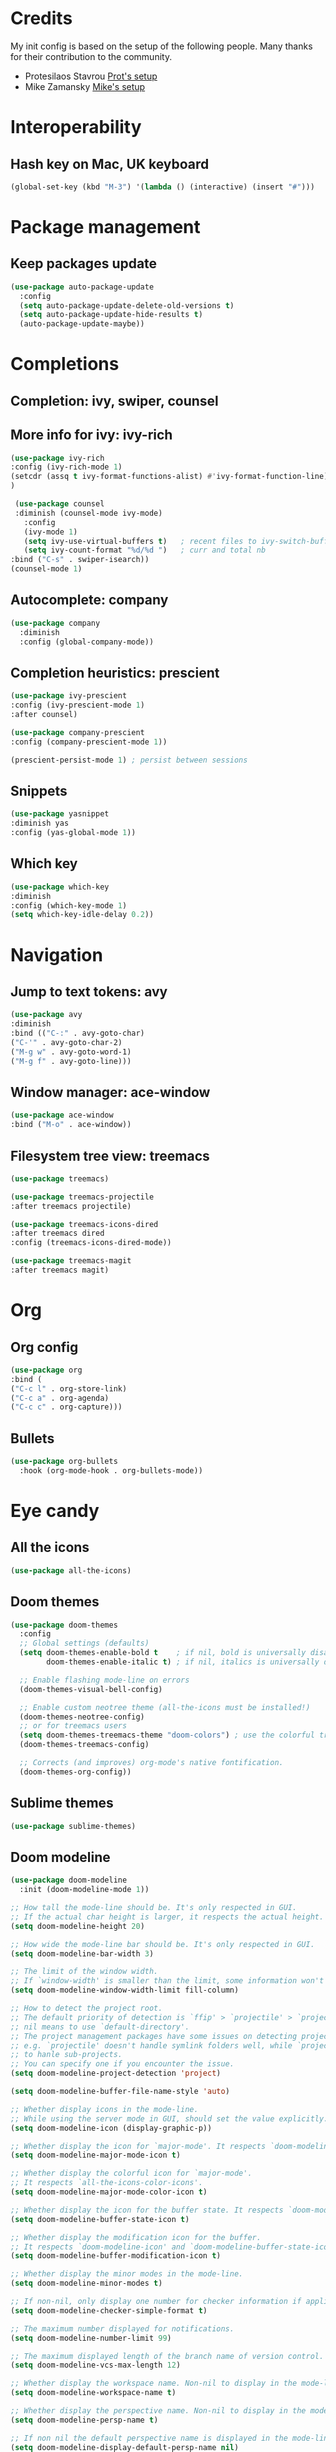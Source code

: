 * Credits
  My init config is based on the setup of the following people. Many thanks for their
  contribution to the community.
  - Protesilaos Stavrou [[https://protesilaos.com/dotemacs/][Prot's setup]]
  - Mike Zamansky [[https://github.com/zamansky/dot-emacs][Mike's setup]]

* Interoperability
** Hash key on Mac, UK keyboard
   #+begin_src emacs-lisp
(global-set-key (kbd "M-3") '(lambda () (interactive) (insert "#")))
   #+end_src

* Package management
** Keep packages update
   #+begin_src emacs-lisp
(use-package auto-package-update
  :config
  (setq auto-package-update-delete-old-versions t)
  (setq auto-package-update-hide-results t)
  (auto-package-update-maybe))
   #+end_src

* Completions
** Completion: ivy, swiper, counsel
** More info for ivy: ivy-rich
   #+begin_src emacs-lisp
(use-package ivy-rich
:config (ivy-rich-mode 1)
(setcdr (assq t ivy-format-functions-alist) #'ivy-format-function-line)
)

   #+end_src
   #+begin_src emacs-lisp
 (use-package counsel
 :diminish (counsel-mode ivy-mode)
   :config 
   (ivy-mode 1)
   (setq ivy-use-virtual-buffers t)   ; recent files to ivy-switch-buffer
   (setq ivy-count-format "%d/%d ")   ; curr and total nb
:bind ("C-s" . swiper-isearch))
(counsel-mode 1)
   #+end_src
** Autocomplete: company
   #+begin_src emacs-lisp
 (use-package company
   :diminish
   :config (global-company-mode))
   #+end_src
** Completion heuristics: prescient
   #+begin_src  emacs-lisp
(use-package ivy-prescient
:config (ivy-prescient-mode 1)
:after counsel)

(use-package company-prescient
:config (company-prescient-mode 1))

(prescient-persist-mode 1) ; persist between sessions
   #+end_src
** Snippets
   #+begin_src emacs-lisp
(use-package yasnippet
:diminish yas
:config (yas-global-mode 1))
   #+end_src
** Which key
   #+begin_src emacs-lisp
(use-package which-key
:diminish
:config (which-key-mode 1)
(setq which-key-idle-delay 0.2))
   #+end_src

* Navigation
** Jump to text tokens: avy
   #+begin_src emacs-lisp
(use-package avy
:diminish
:bind (("C-:" . avy-goto-char)
("C-'" . avy-goto-char-2)
("M-g w" . avy-goto-word-1)
("M-g f" . avy-goto-line)))
   #+end_src
** Window manager: ace-window
   #+begin_src emacs-lisp
(use-package ace-window
:bind ("M-o" . ace-window))
   #+end_src
** Filesystem tree view: treemacs
   #+begin_src emacs-lisp
(use-package treemacs)

(use-package treemacs-projectile
:after treemacs projectile)

(use-package treemacs-icons-dired
:after treemacs dired
:config (treemacs-icons-dired-mode))

(use-package treemacs-magit
:after treemacs magit)

   #+end_src
* Org
** Org config
   #+begin_src emacs-lisp
(use-package org
:bind (
("C-c l" . org-store-link)
("C-c a" . org-agenda)
("C-c c" . org-capture)))
   #+end_src
** Bullets
   #+BEGIN_SRC emacs-lisp
(use-package org-bullets
  :hook (org-mode-hook . org-bullets-mode))
   #+END_SRC

* Eye candy
** All the icons
   #+begin_src emacs-lisp
(use-package all-the-icons)
   #+end_src
** Doom themes
   #+begin_src emacs-lisp
(use-package doom-themes
  :config
  ;; Global settings (defaults)
  (setq doom-themes-enable-bold t    ; if nil, bold is universally disabled
        doom-themes-enable-italic t) ; if nil, italics is universally disabled
  
  ;; Enable flashing mode-line on errors
  (doom-themes-visual-bell-config)
  
  ;; Enable custom neotree theme (all-the-icons must be installed!)
  (doom-themes-neotree-config)
  ;; or for treemacs users
  (setq doom-themes-treemacs-theme "doom-colors") ; use the colorful treemacs theme
  (doom-themes-treemacs-config)
  
  ;; Corrects (and improves) org-mode's native fontification.
  (doom-themes-org-config))
   #+end_src

** Sublime themes
   #+begin_src emacs-lisp
(use-package sublime-themes)
   #+end_src
** Doom modeline
   #+begin_src emacs-lisp
(use-package doom-modeline
  :init (doom-modeline-mode 1))

;; How tall the mode-line should be. It's only respected in GUI.
;; If the actual char height is larger, it respects the actual height.
(setq doom-modeline-height 20)

;; How wide the mode-line bar should be. It's only respected in GUI.
(setq doom-modeline-bar-width 3)

;; The limit of the window width.
;; If `window-width' is smaller than the limit, some information won't be displayed.
(setq doom-modeline-window-width-limit fill-column)

;; How to detect the project root.
;; The default priority of detection is `ffip' > `projectile' > `project'.
;; nil means to use `default-directory'.
;; The project management packages have some issues on detecting project root.
;; e.g. `projectile' doesn't handle symlink folders well, while `project' is unable
;; to hanle sub-projects.
;; You can specify one if you encounter the issue.
(setq doom-modeline-project-detection 'project)

(setq doom-modeline-buffer-file-name-style 'auto)

;; Whether display icons in the mode-line.
;; While using the server mode in GUI, should set the value explicitly.
(setq doom-modeline-icon (display-graphic-p))

;; Whether display the icon for `major-mode'. It respects `doom-modeline-icon'.
(setq doom-modeline-major-mode-icon t)

;; Whether display the colorful icon for `major-mode'.
;; It respects `all-the-icons-color-icons'.
(setq doom-modeline-major-mode-color-icon t)

;; Whether display the icon for the buffer state. It respects `doom-modeline-icon'.
(setq doom-modeline-buffer-state-icon t)

;; Whether display the modification icon for the buffer.
;; It respects `doom-modeline-icon' and `doom-modeline-buffer-state-icon'.
(setq doom-modeline-buffer-modification-icon t)

;; Whether display the minor modes in the mode-line.
(setq doom-modeline-minor-modes t)

;; If non-nil, only display one number for checker information if applicable.
(setq doom-modeline-checker-simple-format t)

;; The maximum number displayed for notifications.
(setq doom-modeline-number-limit 99)

;; The maximum displayed length of the branch name of version control.
(setq doom-modeline-vcs-max-length 12)

;; Whether display the workspace name. Non-nil to display in the mode-line.
(setq doom-modeline-workspace-name t)

;; Whether display the perspective name. Non-nil to display in the mode-line.
(setq doom-modeline-persp-name t)

;; If non nil the default perspective name is displayed in the mode-line.
(setq doom-modeline-display-default-persp-name nil)

;; If non nil the perspective name is displayed alongside a folder icon.
(setq doom-modeline-persp-icon t)

;; Whether display the `lsp' state. Non-nil to display in the mode-line.
(setq doom-modeline-lsp t)

;; Whether display the modal state icon.
;; Including `evil', `overwrite', `god', `ryo' and `xah-fly-keys', etc.
(setq doom-modeline-modal-icon t)

;; Whether display the environment version.
(setq doom-modeline-env-version t)

   #+end_src
** Modus themes
   #+begin_src emacs-lisp
(use-package modus-operandi-theme)
(use-package modus-vivendi-theme)
   #+end_src
* Generic settings
** UI
   #+BEGIN_SRC emacs-lisp
(menu-bar-mode -1)  ; no menu bar
(tool-bar-mode -1)  ; no tool bar
(when (boundp 'scroll-bar-mode) ; no scroll bar
 (scroll-bar-mode -1))
(add-to-list 'default-frame-alist '(fullscreen . maximized)) ; start maximized
(setq inhibit-splash-screen t) ; no splash screen
(setq visible-bell t) ; no audio bell
(set-face-attribute 'default nil :font "Fira Code Retina" :height 125)
(load-theme 'modus-vivendi t)
(column-number-mode) ; show col nr in mode line
   #+END_SRC
** Preferences
   #+begin_src emacs-lisp
(fset 'yes-or-no-p 'y-or-n-p)
(show-paren-mode 1)
   #+end_src
* Emacs customizations
** Dired
   #+begin_src emacs-lisp
(setq delete-by-moving-to-trash t)
   #+end_src
** Modeline
*** Diminish
    #+begin_src emacs-lisp
  (use-package diminish
  :after use-package)
    #+end_src
** Better help: helpful
   #+begin_src emacs-lisp
(use-package helpful
  :custom
  (counsel-describe-function-function #'helpful-callable)
  (counsel-describe-variable-function #'helpful-variable)
  :bind
  ([remap describe-function] . counsel-describe-function)
  ([remap describe-command] . helpful-command)
  ([remap describe-variable] . counsel-describe-variable)
  ([remap describe-key] . helpful-key))
   #+end_src
* Programming
** General config
   #+begin_src emacs-lisp
(add-hook 'prog-mode-hook 'display-line-numbers-mode) ; display line nr in code buffers
   #+end_src
** Ergonomics
*** maintain indentation
    #+begin_src emacs-lisp
(use-package aggressive-indent
:diminish
:config (global-aggressive-indent-mode 1))
    #+end_src
*** rainbow parens
    #+begin_src emacs-lisp
(use-package rainbow-delimiters)
    #+end_src
** Language Server Protocol
   #+begin_src emacs-lisp
(setq lsp-keymap-prefix "C-c l")

(use-package lsp-mode
:hook ((prog-mode . lsp)
(lsp-mode . lsp-enable-which-key-integration))
:commands lsp
:after flycheck)

(use-package lsp-ui :commands lsp-ui-mode)

(use-package lsp-ivy :commands lsp-ivy-workspace-symbol)

(use-package lsp-treemacs :commands lsp-treemacs-errors-list)
   #+end_src

** Syntax checking: flycheck
   #+begin_src emacs-lisp
(use-package flycheck
  :ensure t
  :init (global-flycheck-mode))
   #+end_src
* Project tools
** Source control: magit
   #+begin_src emacs-lisp
(use-package magit
  :bind ("C-c g" . magit-status))
   #+end_src
** Working with repos: projectile
   #+begin_src emacs-lisp
  (use-package projectile
  :bind ("C-c p" . projectile-command-map)
  :config (projectile-mode 1)
  :after ivy)

  (setq projectile-completion-system 'ivy)
   #+end_src
* Packages to explore
  - general
  - orderless
  - smerge
  - helm
  - lispy
  - live python
  - org-html-themes
  - elpy
  - expand-region
  - web-mode
  - noflet
  - eglot
  - ripgrep
  - origami
  - magit forge
  - restclient
  - dumb-jump
  - try
  - auto-yasnippet
  - org-msg
  - smartparens
  - silversearcher
  - treemacs
  - eyebrowse
  - ag
  - wgrep
  - emmet
  - flycheck
  - pcre2el
  - virtualenvwrapper
  - all-the-icons-ivy
  - all-the-icons-dired
  - dired-subtree
  - dired-narrow
  - iedit
  - hydra
  - git-gutter
  - git-timemachine
  - try
  - jedi
  - treemacs-projectile
  - dap

